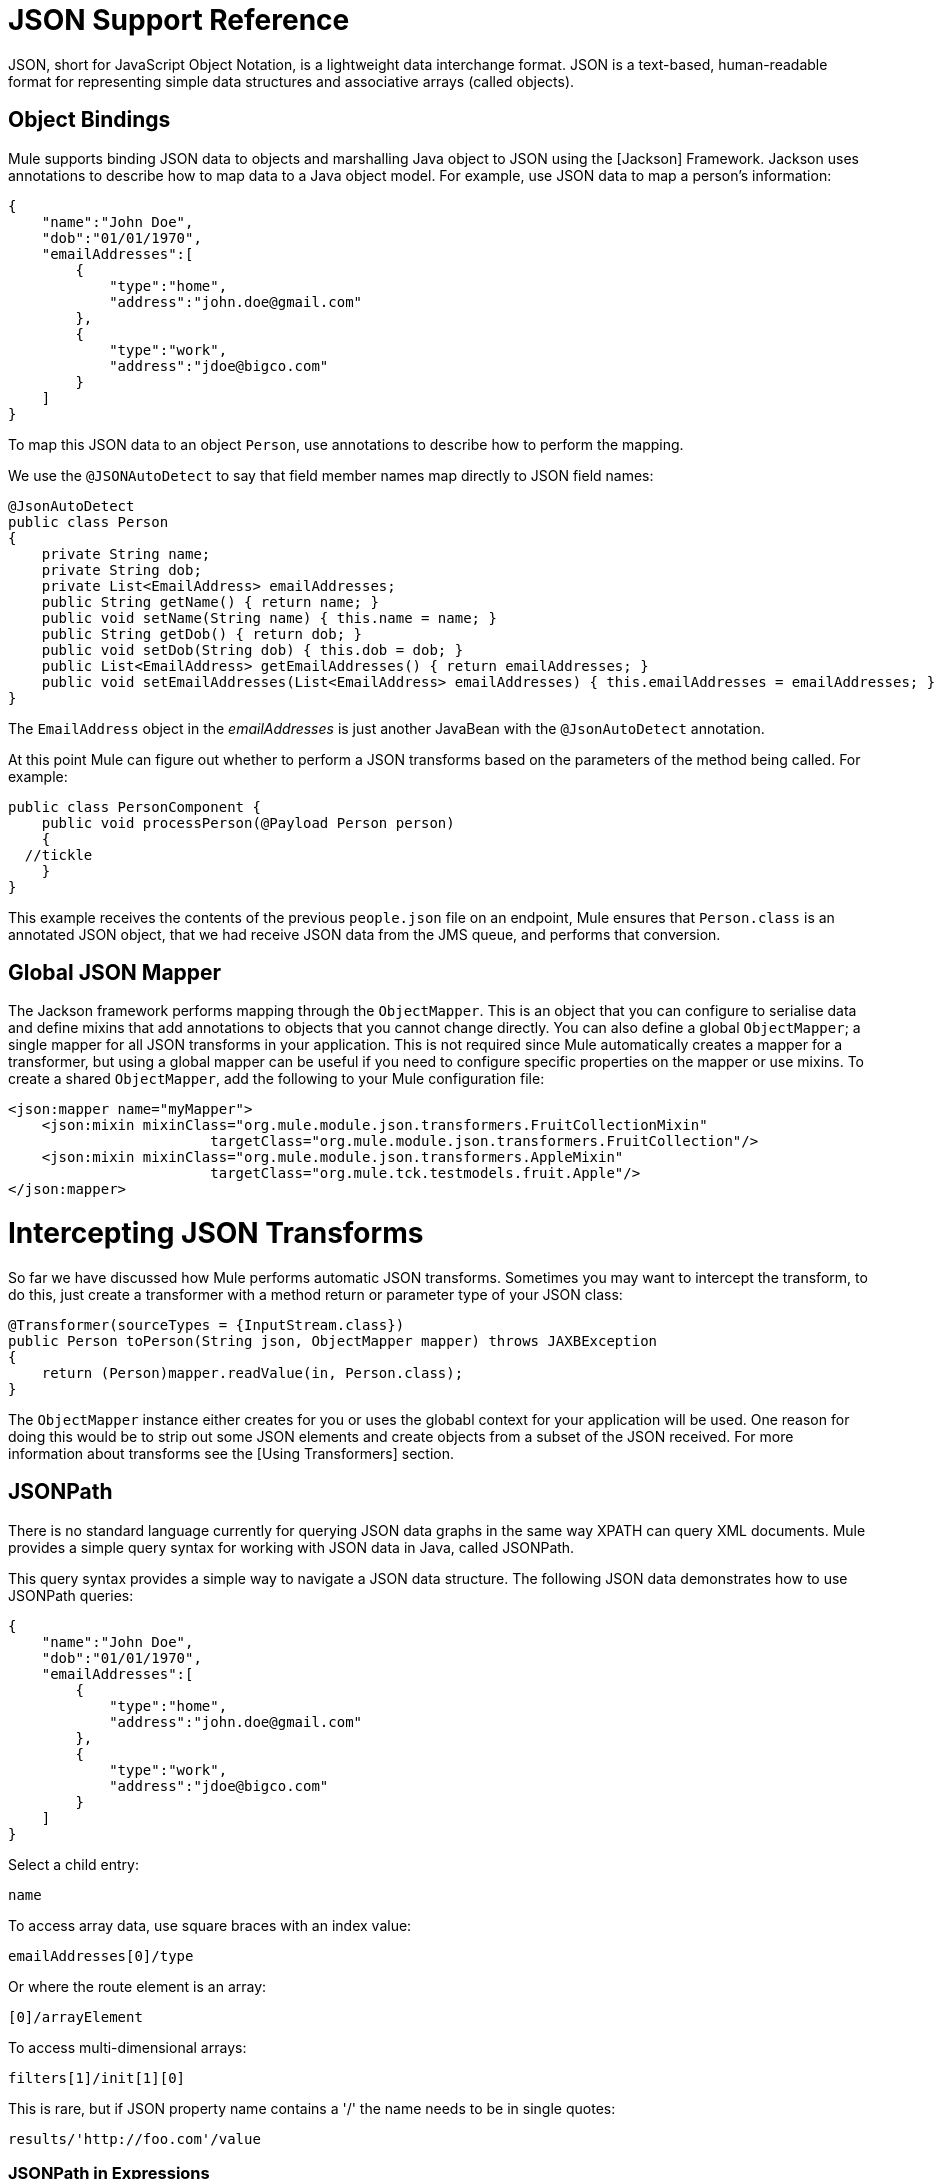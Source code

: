 = JSON Support Reference

JSON, short for JavaScript Object Notation, is a lightweight data interchange format. JSON is a text-based, human-readable format for representing simple data structures and associative arrays (called objects).

== Object Bindings

Mule supports binding JSON data to objects and marshalling Java object to JSON using the [Jackson] Framework. Jackson uses annotations to describe how to map data to a Java object model. For example, use JSON data to map a person's information:

[source]
----
{
    "name":"John Doe",
    "dob":"01/01/1970",
    "emailAddresses":[
        {
            "type":"home",
            "address":"john.doe@gmail.com"
        },
        {
            "type":"work",
            "address":"jdoe@bigco.com"
        }
    ]
}
----

To map this JSON data to an object `Person`, use annotations to describe how to perform the mapping.

We use the `@JSONAutoDetect` to say that field member names map directly to JSON field names:

[source]
----
@JsonAutoDetect
public class Person
{
    private String name;
    private String dob;
    private List<EmailAddress> emailAddresses;
    public String getName() { return name; }
    public void setName(String name) { this.name = name; }
    public String getDob() { return dob; }
    public void setDob(String dob) { this.dob = dob; }
    public List<EmailAddress> getEmailAddresses() { return emailAddresses; }
    public void setEmailAddresses(List<EmailAddress> emailAddresses) { this.emailAddresses = emailAddresses; }
}
----

The `EmailAddress` object in the _emailAddresses_ is just another JavaBean with the `@JsonAutoDetect` annotation.

At this point Mule can figure out whether to perform a JSON transforms based on the parameters of the method being called. For example:

[source]
----
public class PersonComponent {
    public void processPerson(@Payload Person person)
    {
  //tickle
    }
}
----

This example receives the contents of the previous `people.json` file on an endpoint, Mule ensures that `Person.class` is an annotated JSON object, that we had receive JSON data from the JMS queue, and performs that conversion.

== Global JSON Mapper

The Jackson framework performs mapping through the `ObjectMapper`. This is an object that you can configure to serialise data and define mixins that add annotations to objects that you cannot change directly. You can also define a global `ObjectMapper`; a single mapper for all JSON transforms in your application. This is not required since Mule automatically creates a mapper for a transformer, but using a global mapper can be useful if you need to configure specific properties on the mapper or use mixins. To create a shared `ObjectMapper`, add the following to your Mule configuration file:

[source]
----
<json:mapper name="myMapper">
    <json:mixin mixinClass="org.mule.module.json.transformers.FruitCollectionMixin"
                        targetClass="org.mule.module.json.transformers.FruitCollection"/>
    <json:mixin mixinClass="org.mule.module.json.transformers.AppleMixin"
                        targetClass="org.mule.tck.testmodels.fruit.Apple"/>
</json:mapper>
----

= Intercepting JSON Transforms

So far we have discussed how Mule performs automatic JSON transforms. Sometimes you may want to intercept the transform, to do this, just create a transformer with a method return or parameter type of your JSON class:

[source]
----
@Transformer(sourceTypes = {InputStream.class})
public Person toPerson(String json, ObjectMapper mapper) throws JAXBException
{
    return (Person)mapper.readValue(in, Person.class);
}
----

The `ObjectMapper` instance either creates for you or uses the globabl context for your application will be used. One reason for doing this would be to strip out some JSON elements and create objects from a subset of the JSON received. For more information about transforms see the [Using Transformers] section.

== JSONPath

There is no standard language currently for querying JSON data graphs in the same way XPATH can query XML documents. Mule provides a simple query syntax for working with JSON data in Java, called JSONPath.

This query syntax provides a simple way to navigate a JSON data structure. The following JSON data demonstrates how to use JSONPath queries:

[source]
----
{
    "name":"John Doe",
    "dob":"01/01/1970",
    "emailAddresses":[
        {
            "type":"home",
            "address":"john.doe@gmail.com"
        },
        {
            "type":"work",
            "address":"jdoe@bigco.com"
        }
    ]
}
----

Select a child entry:

[source]
----
name
----

To access array data, use square braces with an index value:

[source]
----
emailAddresses[0]/type
----

Or where the route element is an array:

[source]
----
[0]/arrayElement
----

To access multi-dimensional arrays:

[source]
----
filters[1]/init[1][0]
----

This is rare, but if JSON property name contains a '/' the name needs to be in single quotes:

[source]
----
results/'http://foo.com'/value
----

=== JSONPath in Expressions

You can use JSONPath in [Mule expression] to query JSON message payloads for filtering or [enrichment].

For example, to use JSONPath to perform content based routing:

[source]
----
<choice>
  <when expression="emailAddresses[0]/type = 'home'" evaluator="json">
    <append-string-transformer message="Home address is #[json:emailAddresses[0]/address]" />
  </when>
  <when expression="emailAddresses[0]/type = 'work'" evaluator="json">
    <append-string-transformer message="Work address is #[json:emailAddresses[0]/address]" />
  </when>
  <otherwise>
    <append-string-transformer message=" No email address found" />
  </otherwise>
</choice>
----

The expression evaluator name is 'JSON', the expression is any valid JSONPath expression.

When doing boolean expressions such as in the example above, operations are supported:

[width="100%",cols=",",options="header"]
|===
|Operator |Example
|*=* |`emailAddresses[0]/type = 'foo' or emailAddresses[0]/flag = true`
|*!=* |`emailAddresses[0]/type != null or emailAddresses[0]/flag != false`
|===

String comparisons need to be in a single quotes, "null" is recognized as null and boolean comparisons are supported. If checking numeric values just treat them as string.

== Configuration Reference

=== JSON Module

The JSON module contains a number of tools to help you read, transform, and write JSON.

=== Transformers

These transformers specific to this transport. Note that these are added automatically to the Mule registry at start up. When doing automatic transformations these will be included when searching for the correct transformers.

[width="100%",cols=",",options="header"]
|===
|Name |Description
|json-to-object-transformer |A transformer that will convert a JSON encoded object graph to a java object. The object type is determined by the `returnClass` attribute. Note that this transformer supports Arrays and Lists. For example, to convert to a JSON string to an array of org.foo.Person, set the `returnClass=org.foo.Person[]`. The JSON engine can be configured using the jsonConfig attribute. This is an object reference to an instance of `net.sf.JsonConfig`. This can be created as a spring bean.
|json-to-xml-transformer |Converts JSON string to an XML string.
|xml-to-json-transformer |Converts XML string to JSON string.
|json-xslt-transformer |Uses XSLT to transform a JSON string.
|object-to-json-transformer |Converts a java object to a JSON encoded object that can be consumed by other languages such as Javascript or Ruby. The JSON Object mapper can be configured using the `mapper-ref` attribute. This is an object reference to an instance of: `org.codehaus.jackson.Mapper`. This can be created as a spring bean. Usually the default mapper is sufficient. Often users will want to configure exclusions or inclusions when serializing objects. This can be done by using the Jackson annotations directly on the object (see http://jackson.codehaus.org/1.3.0/javadoc/org/codehaus/jackson/annotate/package-frame.html) If it is not possible to annotate the object directly, mixins can be used to add annotations to an object using AOP. There is a good description of this method here: http://www.cowtowncoder.com/blog/archives/08-01-2009_08-31-2009.html. To configure mixins for you objects, either configure the mapper-ref attribute or register them with the transformer using the <serialization-mixin> element. The returnClass for this transformer is usually `java.lang.String, byte[]` can also be used. At this time the transformer does not support streaming.
|===

=== Filters

Filters can be used to control which data is allowed to continue in the flow.

[width="100%",cols=",",options="header"]
|===
|Name |Description
|is-json-filter |A filter that will determine if the current message payload is a JSON encoded message.
|json-schema-validation-filter |Validate JSON against an XML schema.
|===

=== Mapper

The Jackson mapper to use with a JSON transformer. This isn't required but can be used to configure mixins on the mapper.

.Attributes of <mapper...>
|===
|Name |Type |Required |Default |Description
|name |string |yes | |The name of the mapper that is used to make a reference to it by the transformer elements.
|===

.Child Elements of <mapper...>
|===
|Name |Cardinality |Description
|Mixin |0..1 |
|===
